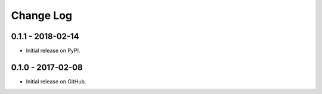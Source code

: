 Change Log
==========

0.1.1 - 2018-02-14
------------------
- Initial release on PyPI.

0.1.0 - 2017-02-08
------------------
- Initial release on GitHub.
